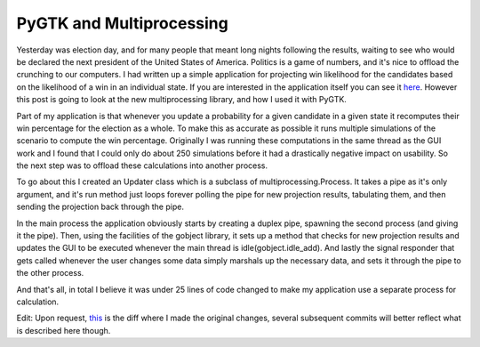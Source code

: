 
PyGTK and Multiprocessing
=========================


Yesterday was election day, and for many people that meant long nights following the results, waiting to see who would be declared the next president of the United States of America.  Politics is a game of numbers, and it's nice to offload the crunching to our computers.  I had written up a simple application for projecting win likelihood for the candidates based on the likelihood of a win in an individual state.  If you are interested in the application itself you can see it `here <http://github.com/alex/election-sim/tree/master>`_.  However this post is going to look at the new multiprocessing library, and how I used it with PyGTK.

Part of my application is that whenever you update a probability for a given candidate in a given state it recomputes their win percentage for the election as a whole.  To make this as accurate as possible it runs multiple simulations of the scenario to compute the win percentage.  Originally I was running these computations in the same thread as the GUI work and I found that I could only do about 250 simulations before it had a drastically negative impact on usability.  So the next step was to offload these calculations into another process.

To go about this I created an Updater class which is a subclass of multiprocessing.Process.  It takes a pipe as it's only argument, and it's run method just loops forever polling the pipe for new projection results, tabulating them, and then sending the projection back through the pipe.

In the main process the application obviously starts by creating a duplex pipe, spawning the second process (and giving it the pipe).  Then, using the facilities of the gobject library, it sets up a method that checks for new projection results and updates the GUI to be executed whenever the main thread is idle(gobject.idle_add).  And lastly the signal responder that gets called whenever the user changes some data simply marshals up the necessary data, and sets it through the pipe to the other process.

And that's all, in total I believe it was under 25 lines of code changed to make my application use a separate process for calculation.

Edit: Upon request, `this <http://github.com/alex/election-sim/commit/cc93df649d1295deab96f1f1ab1ff709e8b0f391>`_ is the diff where I made the original changes, several subsequent commits will better reflect what is described here though.
